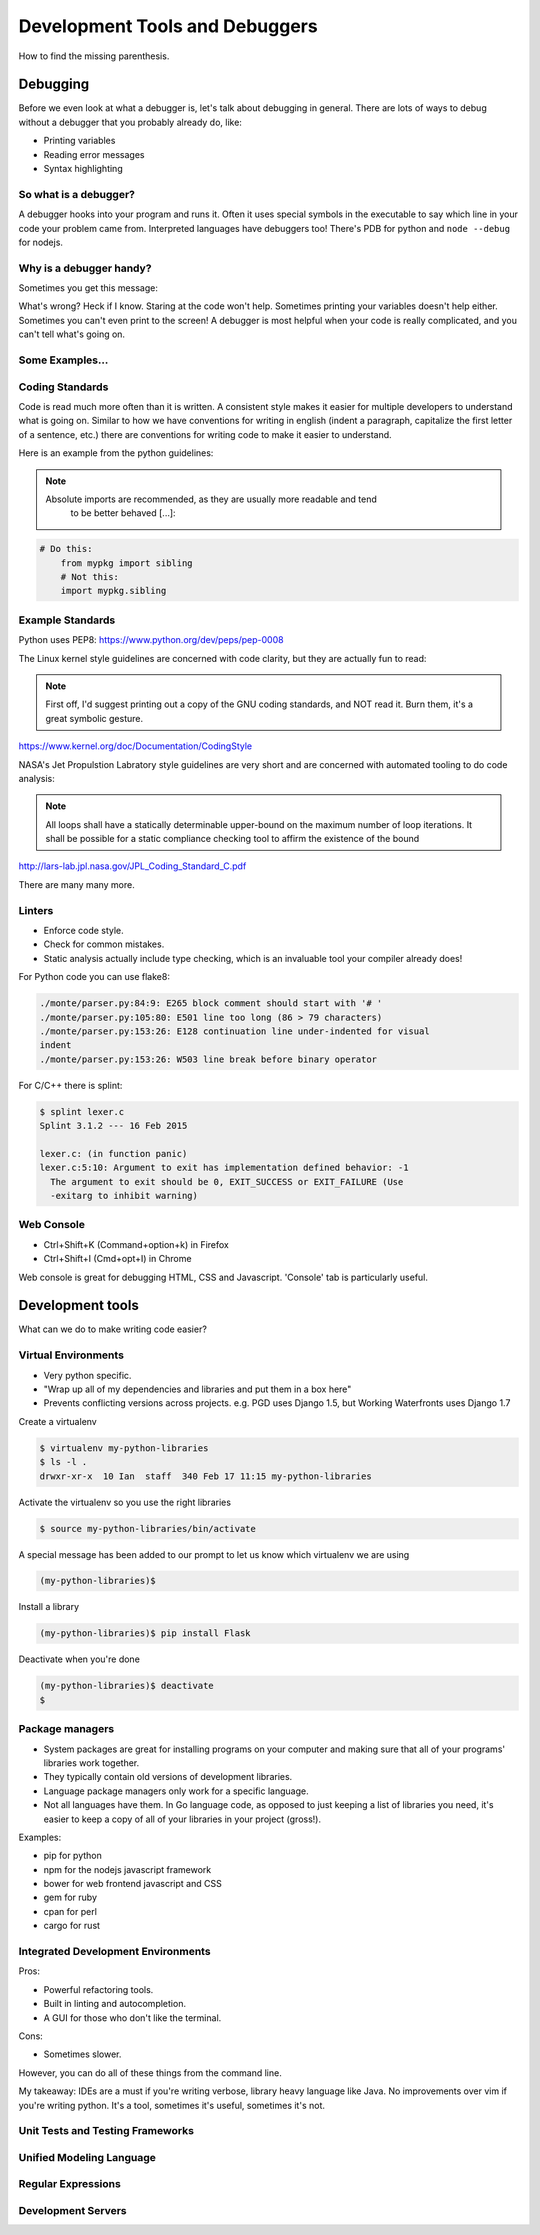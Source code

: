.. anything with a question mark by it is something I'm
    not certain should be included.  This is just a layout,
    and is highly flexible.  Please add or delete any slides
    according to your judgement

===============================
Development Tools and Debuggers
===============================

How to find the missing parenthesis.

Debugging
=========

Before we even look at what a debugger is, let's talk about
debugging in general. There are lots of ways to debug without
a debugger that you probably already do, like:

* Printing variables
* Reading error messages
* Syntax highlighting

.. figure:: static/youtube-error.jpg
    :align: center


So what is a debugger?
----------------------
A debugger hooks into your program and runs it. Often it uses special symbols
in the executable to say which line in your code your problem came from.
Interpreted languages have debuggers too! There's PDB for python and ``node
--debug`` for nodejs.

.. figure:: static/debugging-phd.gif
    :align: center

Why is a debugger handy?
------------------------
Sometimes you get this message:

.. code-block:: bash
	$ ./a.out
	Segmentation fault: 11

What's wrong? Heck if I know. Staring at the code won't help. Sometimes
printing your variables doesn't help either. Sometimes you can't even 
print to the screen! A debugger is most helpful when your code is 
really complicated, and you can't tell what's going on.

.. figure:: static/seg-fault.png
    :align: center        
    :scale: 80%

Some Examples...
----------------


Coding Standards
----------------
Code is read much more often than it is written.
A consistent style makes it easier for multiple developers to understand what
is going on. Similar to how we have conventions for writing in
english (indent a paragraph, capitalize the first letter of a sentence,
etc.) there are conventions for writing code to make it easier to 
understand.

Here is an example from the python guidelines:

.. note::
	
    Absolute imports are recommended, as they are usually more readable and tend
	to be better behaved [...]:


.. code-block:: bash
	
    # Do this:
	from mypkg import sibling
	# Not this:
	import mypkg.sibling


Example Standards
-----------------

Python uses PEP8:
https://www.python.org/dev/peps/pep-0008

The Linux kernel style guidelines are concerned with code clarity, but they are
actually fun to read:

.. note::
	First off, I'd suggest printing out a copy of the GNU coding standards,
	and NOT read it.  Burn them, it's a great symbolic gesture.

https://www.kernel.org/doc/Documentation/CodingStyle


NASA's Jet Propulstion Labratory style guidelines are very short 
and are concerned with automated tooling to do code analysis:

.. note::
	All loops shall have a statically determinable upper-bound on the maximum
	number of loop iterations. It shall be possible for a static compliance
	checking tool to affirm the existence of the bound
http://lars-lab.jpl.nasa.gov/JPL_Coding_Standard_C.pdf

There are many many more.


Linters
-------

* Enforce code style.
* Check for common mistakes.
* Static analysis actually include type checking, which is an invaluable tool
  your compiler already does!

For Python code you can use flake8:

.. code-block:: bash
    
	./monte/parser.py:84:9: E265 block comment should start with '# '
	./monte/parser.py:105:80: E501 line too long (86 > 79 characters)
	./monte/parser.py:153:26: E128 continuation line under-indented for visual
	indent
	./monte/parser.py:153:26: W503 line break before binary operator

.. nextslide::

For C/C++ there is splint:

.. code-block:: bash

	$ splint lexer.c
	Splint 3.1.2 --- 16 Feb 2015

	lexer.c: (in function panic)
	lexer.c:5:10: Argument to exit has implementation defined behavior: -1
	  The argument to exit should be 0, EXIT_SUCCESS or EXIT_FAILURE (Use
	  -exitarg to inhibit warning)

Web Console
-----------

* Ctrl+Shift+K (Command+option+k) in Firefox
* Ctrl+Shift+I (Cmd+opt+I) in Chrome

Web console is great for debugging HTML, CSS and Javascript.
'Console' tab is particularly useful.


Development tools
=================

What can we do to make writing code easier?

Virtual Environments
--------------------
* Very python specific.
* "Wrap up all of my dependencies and libraries and put them in a box here"
* Prevents conflicting versions across projects. e.g. PGD uses Django 1.5, but
  Working Waterfronts uses Django 1.7

Create a virtualenv

.. code-block:: bash

	$ virtualenv my-python-libraries
	$ ls -l .
	drwxr-xr-x  10 Ian  staff  340 Feb 17 11:15 my-python-libraries

Activate the virtualenv so you use the right libraries

.. code-block:: bash

	$ source my-python-libraries/bin/activate

.. nextslide::

A special message has been added to our prompt to let us know which
virtualenv we are using

.. code-block:: bash

	(my-python-libraries)$


Install a library

.. code-block:: bash

	(my-python-libraries)$ pip install Flask

Deactivate when you're done

.. code-block:: bash
 
	(my-python-libraries)$ deactivate
	$

Package managers
----------------

* System packages are great for installing programs on your computer and making sure that all of your programs' libraries work together.
* They typically contain old versions of development libraries.
* Language package managers only work for a specific language.
* Not all languages have them. In Go language code, as opposed to just keeping a list of libraries you need, it's easier to keep a copy of all of your libraries in your project (gross!).

.. nextslide::

Examples:

* pip for python
* npm for the nodejs javascript framework
* bower for web frontend javascript and CSS
* gem for ruby
* cpan for perl
* cargo for rust

.. figure::  static/ruby-gem.png
    :align: center
    :scale: 20%


Integrated Development Environments
-----------------------------------

Pros:

* Powerful refactoring tools.
* Built in linting and autocompletion.
* A GUI for those who don't like the terminal.

Cons:

* Sometimes slower.

However, you can do all of these things from the command line.

.. nextslide::

My takeaway:
IDEs are a must if you're writing  verbose, library heavy language like Java.
No improvements over vim if you're writing python. It's a tool, sometimes it's
useful, sometimes it's not.


Unit Tests and Testing Frameworks
---------------------------------

Unified Modeling Language
-------------------------

Regular Expressions
-------------------

Development Servers
-------------------
